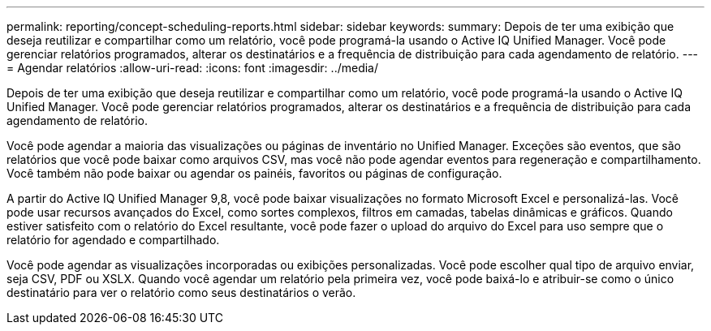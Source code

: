 ---
permalink: reporting/concept-scheduling-reports.html 
sidebar: sidebar 
keywords:  
summary: Depois de ter uma exibição que deseja reutilizar e compartilhar como um relatório, você pode programá-la usando o Active IQ Unified Manager. Você pode gerenciar relatórios programados, alterar os destinatários e a frequência de distribuição para cada agendamento de relatório. 
---
= Agendar relatórios
:allow-uri-read: 
:icons: font
:imagesdir: ../media/


[role="lead"]
Depois de ter uma exibição que deseja reutilizar e compartilhar como um relatório, você pode programá-la usando o Active IQ Unified Manager. Você pode gerenciar relatórios programados, alterar os destinatários e a frequência de distribuição para cada agendamento de relatório.

Você pode agendar a maioria das visualizações ou páginas de inventário no Unified Manager. Exceções são eventos, que são relatórios que você pode baixar como arquivos CSV, mas você não pode agendar eventos para regeneração e compartilhamento. Você também não pode baixar ou agendar os painéis, favoritos ou páginas de configuração.

A partir do Active IQ Unified Manager 9,8, você pode baixar visualizações no formato Microsoft Excel e personalizá-las. Você pode usar recursos avançados do Excel, como sortes complexos, filtros em camadas, tabelas dinâmicas e gráficos. Quando estiver satisfeito com o relatório do Excel resultante, você pode fazer o upload do arquivo do Excel para uso sempre que o relatório for agendado e compartilhado.

Você pode agendar as visualizações incorporadas ou exibições personalizadas. Você pode escolher qual tipo de arquivo enviar, seja CSV, PDF ou XSLX. Quando você agendar um relatório pela primeira vez, você pode baixá-lo e atribuir-se como o único destinatário para ver o relatório como seus destinatários o verão.
